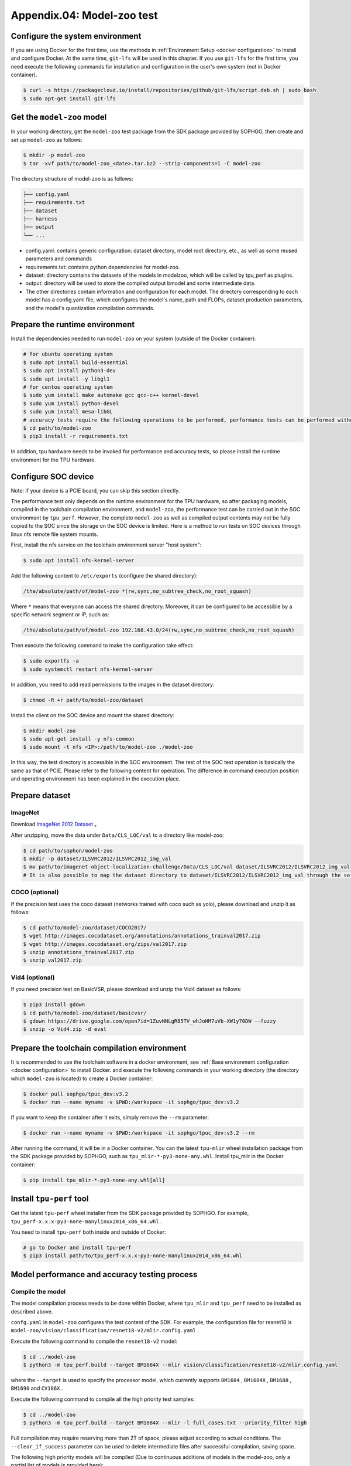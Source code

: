 Appendix.04: Model-zoo test
===================================================


Configure the system environment
~~~~~~~~~~~~~~~~~~~~~~~~~~~~~~~~

If you are using Docker for the first time, use the methods in :ref:`Environment Setup <docker configuration>` to install and configure Docker. At the same time, ``git-lfs`` will be used in this chapter. If you use ``git-lfs`` for the first time, you need execute the following commands for installation and configuration in the user's own system (not in Docker container).

.. code-block:: shell

   $ curl -s https://packagecloud.io/install/repositories/github/git-lfs/script.deb.sh | sudo bash
   $ sudo apt-get install git-lfs


Get the ``model-zoo`` model
~~~~~~~~~~~~~~~~~~~~~~~~~~~~~~~~~~~~~

In your working directory, get the ``model-zoo`` test package from the SDK package provided by SOPHGO, then create and set up ``model-zoo`` as follows:

.. code-block:: shell

    $ mkdir -p model-zoo
    $ tar -xvf path/to/model-zoo_<date>.tar.bz2 --strip-components=1 -C model-zoo

The directory structure of model-zoo is as follows:

.. code-block:: shell

    ├── config.yaml
    ├── requirements.txt
    ├── dataset
    ├── harness
    ├── output
    └── ...

* config.yaml: contains generic configuration: dataset directory, model root directory, etc., as well as some reused parameters and commands
* requirements.txt: contains python dependencies for model-zoo.
* dataset: directory contains the datasets of the models in modelzoo, which will be called by tpu_perf as plugins.
* output: directory will be used to store the compiled output bmodel and some intermediate data.
* The other directories contain information and configuration for each model. The directory corresponding to each model has a config.yaml file, which configures the model's name, path and FLOPs, dataset production parameters, and the model's quantization compilation commands.


Prepare the runtime environment
~~~~~~~~~~~~

Install the dependencies needed to run ``model-zoo`` on your system (outside of the Docker container):

.. code-block:: shell

   # for ubuntu operating system
   $ sudo apt install build-essential
   $ sudo apt install python3-dev
   $ sudo apt install -y libgl1
   # for centos operating system
   $ sudo yum install make automake gcc gcc-c++ kernel-devel
   $ sudo yum install python-devel
   $ sudo yum install mesa-libGL
   # accuracy tests require the following operations to be performed, performance tests can be performed without, it is recommended to use Anaconda to create a virtual environment of python 3.7 or above
   $ cd path/to/model-zoo
   $ pip3 install -r requirements.txt

In addition, tpu hardware needs to be invoked for performance and accuracy tests, so please install the runtime environment for the TPU hardware.


Configure SOC device
~~~~~~~~~~~~~~~~~~

Note: If your device is a PCIE board, you can skip this section directly.

The performance test only depends on the runtime environment for the TPU hardware, so after packaging models, compiled in the toolchain compilation environment, and ``model-zoo``, the performance test can be carried out in the SOC environment by ``tpu_perf``. However, the complete ``model-zoo`` as well as compiled output contents may not be fully copied to the SOC since the storage on the SOC device is limited. Here is a method to run tests on SOC devices through linux nfs remote file system mounts.

First, install the nfs service on the toolchain environment server "host system":

.. code-block:: shell

   $ sudo apt install nfs-kernel-server

Add the following content to ``/etc/exports`` (configure the shared directory):

.. code-block:: shell

   /the/absolute/path/of/model-zoo *(rw,sync,no_subtree_check,no_root_squash)

Where ``*`` means that everyone can access the shared directory. Moreover, it
can be configured to be accessible by a specific network segment or IP, such as:

.. code-block:: shell

   /the/absolute/path/of/model-zoo 192.168.43.0/24(rw,sync,no_subtree_check,no_root_squash)

Then execute the following command to make the configuration take effect:

.. code-block:: shell

   $ sudo exportfs -a
   $ sudo systemctl restart nfs-kernel-server

In addition, you need to add read permissions to the images in the dataset directory:

.. code-block:: shell

   $ chmod -R +r path/to/model-zoo/dataset

Install the client on the SOC device and mount the shared directory:

.. code-block:: shell

   $ mkdir model-zoo
   $ sudo apt-get install -y nfs-common
   $ sudo mount -t nfs <IP>:/path/to/model-zoo ./model-zoo

In this way, the test directory is accessible in the SOC environment. The rest of the SOC test operation is basically the same as that of PCIE. Please refer to the following content for operation. The difference in command execution position and operating environment has been explained in the execution place.


Prepare dataset
~~~~~~~~~~~~~~~~~~

ImageNet
--------

Download `ImageNet 2012 Dataset <https://www.kaggle.com/competitions/imagenet-object-localization-challenge/data?select=ILSVRC>`_ 。

After unzipping, move the data under ``Data/CLS_LOC/val`` to a directory like model-zoo:

.. code-block:: shell

   $ cd path/to/sophon/model-zoo
   $ mkdir -p dataset/ILSVRC2012/ILSVRC2012_img_val
   $ mv path/to/imagenet-object-localization-challenge/Data/CLS_LOC/val dataset/ILSVRC2012/ILSVRC2012_img_val
   # It is also possible to map the dataset directory to dataset/ILSVRC2012/ILSVRC2012_img_val through the soft link ln -s


COCO (optional)
-----------

If the precision test uses the coco dataset (networks trained with coco such as yolo), please download and unzip it as follows:

.. code-block:: shell

   $ cd path/to/model-zoo/dataset/COCO2017/
   $ wget http://images.cocodataset.org/annotations/annotations_trainval2017.zip
   $ wget http://images.cocodataset.org/zips/val2017.zip
   $ unzip annotations_trainval2017.zip
   $ unzip val2017.zip


Vid4 (optional)
-----------

If you need precision test on BasicVSR, please download and unzip the Vid4 dataset as follows:

.. code-block:: shell

   $ pip3 install gdown
   $ cd path/to/model-zoo/dataset/basicvsr/
   $ gdown https://drive.google.com/open?id=1ZuvNNLgR85TV_whJoHM7uVb-XW1y70DW --fuzzy
   $ unzip -o Vid4.zip -d eval


Prepare the toolchain compilation environment
~~~~~~~~~~~~~~~~~~

It is recommended to use the toolchain software in a docker environment, see :ref:`Base environment configuration <docker configuration>` to install Docker. and execute the following commands in your working directory (the directory which ``model-zoo`` is located) to create a Docker container:

.. code-block:: shell

   $ docker pull sophgo/tpuc_dev:v3.2
   $ docker run --name myname -v $PWD:/workspace -it sophgo/tpuc_dev:v3.2

If you want to keep the container after it exits, simply remove the ``--rm`` parameter:

.. code-block:: shell

   $ docker run --name myname -v $PWD:/workspace -it sophgo/tpuc_dev:v3.2 --rm

After running the command, it will be in a Docker container. You can the latest ``tpu-mlir`` wheel installation package from the SDK package provided by SOPHGO, such as ``tpu_mlir-*-py3-none-any.whl``. Install tpu_mlir in the Docker container:

.. code-block:: shell

   $ pip install tpu_mlir-*-py3-none-any.whl[all]


.. _get tpu-perf:

Install ``tpu-perf`` tool
~~~~~~~~~~~~~~~~~~~~~~~~~

Get the latest ``tpu-perf`` wheel installer from the SDK package provided by SOPHGO. For example, ``tpu_perf-x.x.x-py3-none-manylinux2014_x86_64.whl`` .

You need to install ``tpu-perf`` both inside and outside of Docker:

.. code-block:: shell

   # go to Docker and install tpu-perf
   $ pip3 install path/to/tpu_perf-x.x.x-py3-none-manylinux2014_x86_64.whl


.. _test_main:

Model performance and accuracy testing process
~~~~~~~~~~~~~~~~~~~~~~

Compile the model
---------

The model compilation process needs to be done within Docker, where ``tpu_mlir`` and ``tpu_perf`` need to be installed as described above.

``confg.yaml`` in ``model-zoo`` configures the test content of the SDK. For example, the configuration file for resnet18 is ``model-zoo/vision/classification/resnet18-v2/mlir.config.yaml`` .

Execute the following command to compile the ``resnet18-v2`` model:

.. code-block:: shell

   $ cd ../model-zoo
   $ python3 -m tpu_perf.build --target BM1684X --mlir vision/classification/resnet18-v2/mlir.config.yaml

where the ``--target`` is used to specify the processor model, which currently supports ``BM1684`` , ``BM1684X`` , ``BM1688`` , ``BM1690`` and ``CV186X`` .

Execute the following command to compile all the high priority test samples:

.. code-block:: shell

   $ cd ../model-zoo
   $ python3 -m tpu_perf.build --target BM1684X --mlir -l full_cases.txt --priority_filter high

Full compilation may require reserving more than 2T of space, please adjust according to actual conditions. The ``--clear_if_success`` parameter can be used to delete intermediate files after successful compilation, saving space.

The following high priority models will be compiled (Due to continuous additions of models in the model-zoo, only a partial list of models is provided here):

.. code-block:: shell

   * efficientnet-lite4
   * mobilenetv2
   * resnet18-v2
   * resnet50-v2
   * shufflenet_v2
   * squeezenet1.0
   * vgg16
   * yolov5s
   * ...


After the command is finished, you will see the newly generated ``output`` folder. This compilation result can be used for performance and accuracy testing without recompilation. But you need modify the properties of the ``output`` folder to make it accessible to systems outside of Docker:

.. code-block:: shell

   $ chmod -R a+rw output


Performance test
---------

Running the test needs to be done in an environment outside Docker, it is assumed that you have installed and configured the runtime environment for the TPU hardware, so you can exit the Docker environment:

.. code-block:: shell

   $ exit

**PCIE board**

Run the following commands under the PCIE board to test the performance of the generated high priority model ``bmodel`` :

.. code-block:: shell

   $ pip3 install path/to/tpu_perf-x.x.x-py3-none-manylinux2014_x86_64.whl
   $ cd model-zoo
   $ python3 -m tpu_perf.run --target BM1684X --mlir -l full_cases.txt --priority_filter high

where the ``--target`` is used to specify the processor model, which currently supports ``BM1684`` , ``BM1684X`` , ``BM1688`` , ``BM1690`` and ``CV186X`` .

Note: If multiple SOPHGO accelerator cards are installed on the host, you can
specify the running device of ``tpu_perf`` by adding ``--devices id`` when using
``tpu_perf``. Such as:

.. code-block:: shell

   $ python3 -m tpu_perf.run --target BM1684X --devices 2 --mlir -l full_cases.txt --priority_filter high

**SOC device**

The SOC device uses the following steps to test the performance of the generated high priority model ``bmodel``.

Get the latest ``tpu-perf`` wheel installer from the SDK package provided by SOPHGO. For example, ``tpu_perf-x.x.x-py3-none-manylinux2014_aarch64.whl``, then transfer the file to the SOC device and execute the following operations:

.. code-block:: shell

   $ pip3 install path/to/tpu_perf-x.x.x-py3-none-manylinux2014_aarch64.whl
   $ cd model-zoo
   $ python3 -m tpu_perf.run --target BM1684X --mlir -l full_cases.txt --priority_filter high

**Output results**

After that, performance data is available in ``output/stats.csv``, in which the running time, computing resource utilization, and bandwidth utilization of the relevant models are recorded. The performance test results for ``resnet18-v2`` as follows:

.. code-block:: shell

   name,prec,shape,gops,time(ms),mac_utilization,ddr_utilization,processor_usage
   resnet18-v2,FP32,1x3x224x224,3.636,6.800,26.73%,10.83%,3.00%
   resnet18-v2,FP16,1x3x224x224,3.636,1.231,18.46%,29.65%,2.00%
   resnet18-v2,INT8,1x3x224x224,3.636,0.552,20.59%,33.20%,3.00%
   resnet18-v2,FP32,4x3x224x224,14.542,26.023,27.94%,3.30%,3.00%
   resnet18-v2,FP16,4x3x224x224,14.542,3.278,27.73%,13.01%,2.00%
   resnet18-v2,INT8,4x3x224x224,14.542,1.353,33.59%,15.46%,2.00%


Precision test
---------

Running the test needs to be done in an environment outside Docker, it is assumed that you have installed and configured the runtime environment for the TPU hardware, so you can exit the Docker environment:

.. code-block:: shell

   $ exit

Run the following commands under the PCIE board to test the precision of the generated high priority model ``bmodel`` :

.. code-block:: shell

   $ pip3 install path/to/tpu_perf-x.x.x-py3-none-manylinux2014_x86_64.whl
   $ cd model-zoo
   $ python3 -m tpu_perf.precision_benchmark --target BM1684X --mlir -l full_cases.txt --priority_filter high

where the ``--target`` is used to specify the processor model, which currently supports ``BM1684`` , ``BM1684X`` , ``BM1688`` , ``BM1690`` and ``CV186X`` .

Note: If multiple SOPHGO accelerator cards are installed on the host, you can
specify the running device of ``tpu_perf`` by adding ``--devices id`` when using
``tpu_perf``. Such as:

.. code-block:: shell

   $ python3 -m tpu_perf.precision_benchmark --target BM1684X --devices 2 --mlir -l full_cases.txt --priority_filter high

Specific parameter descriptions can be obtained with the following commands:

.. code-block:: shell

   $ python3 -m tpu_perf.precision_benchmark --help

The output precision data is available in ``output/topk.csv`` . The precision results for ``resnet18-v2``:

.. code-block:: shell

   name,top1,top5
   resnet18-v2-FP32,69.68%,89.23%
   resnet18-v2-INT8,69.26%,89.08%
